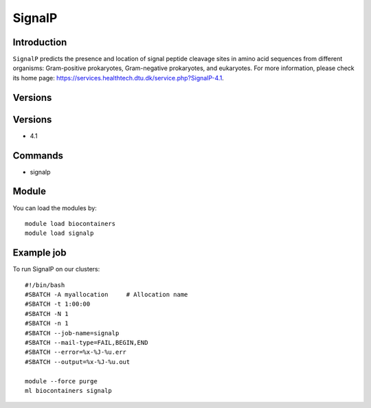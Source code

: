 .. _backbone-label:

SignalP
==============================

Introduction
~~~~~~~~
``SignalP`` predicts the presence and location of signal peptide cleavage sites in amino acid sequences from different organisms: Gram-positive prokaryotes, Gram-negative prokaryotes, and eukaryotes. For more information, please check its home page: https://services.healthtech.dtu.dk/service.php?SignalP-4.1.

Versions
~~~~~~~~

Versions
~~~~~~~~
- 4.1

Commands
~~~~~~~
- signalp

Module
~~~~~~~~
You can load the modules by::
    
    module load biocontainers
    module load signalp

Example job
~~~~~
To run SignalP on our clusters::

    #!/bin/bash
    #SBATCH -A myallocation     # Allocation name 
    #SBATCH -t 1:00:00
    #SBATCH -N 1
    #SBATCH -n 1
    #SBATCH --job-name=signalp
    #SBATCH --mail-type=FAIL,BEGIN,END
    #SBATCH --error=%x-%J-%u.err
    #SBATCH --output=%x-%J-%u.out

    module --force purge
    ml biocontainers signalp
